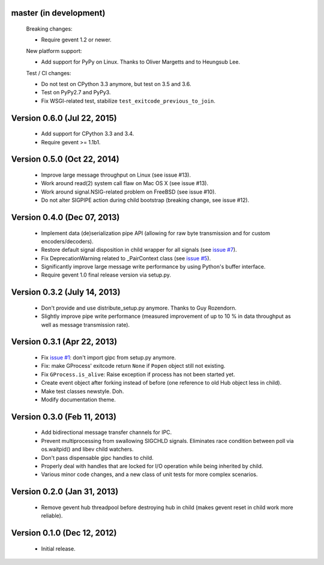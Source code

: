 master (in development)
-----------------------

    Breaking changes:

    - Require gevent 1.2 or newer.

    New platform support:

    - Add support for PyPy on Linux. Thanks to Oliver Margetts and to Heungsub
      Lee.

    Test / CI changes:

    - Do not test on CPython 3.3 anymore, but test on 3.5 and 3.6.
    - Test on PyPy2.7 and PyPy3.
    - Fix WSGI-related test, stabilize ``test_exitcode_previous_to_join``.


Version 0.6.0 (Jul 22, 2015)
----------------------------
    - Add support for CPython 3.3 and 3.4.
    - Require gevent >= 1.1b1.


Version 0.5.0 (Oct 22, 2014)
----------------------------
    - Improve large message throughput on Linux (see issue #13).
    - Work around read(2) system call flaw on Mac OS X (see issue #13).
    - Work around signal.NSIG-related problem on FreeBSD (see issue #10).
    - Do not alter SIGPIPE action during child bootstrap (breaking change,
      see issue #12).


Version 0.4.0 (Dec 07, 2013)
----------------------------
    - Implement data (de)serialization pipe API (allowing for raw byte
      transmission and for custom encoders/decoders).
    - Restore default signal disposition in child wrapper for all signals (see
      `issue #7 <https://bitbucket.org/jgehrcke/gipc/issue/7>`_).
    - Fix DeprecationWarning related to _PairContext class (see
      `issue #5 <https://bitbucket.org/jgehrcke/gipc/issue/5>`_).
    - Significantly improve large message write performance by using Python's
      buffer interface.
    - Require gevent 1.0 final release version via setup.py.


Version 0.3.2 (July 14, 2013)
-----------------------------
    - Don't provide and use distribute_setup.py anymore. Thanks to Guy
      Rozendorn.
    - Slightly improve pipe write performance (measured improvement of up to
      10 % in data throughput as well as message transmission rate).


Version 0.3.1 (Apr 22, 2013)
----------------------------
    - Fix `issue #1 <https://bitbucket.org/jgehrcke/gipc/issue/1>`_: don't
      import gipc from setup.py anymore.
    - Fix: make GProcess' exitcode return ``None`` if ``Popen`` object still
      not existing.
    - Fix ``GProcess.is_alive``: Raise exception if process has not been
      started yet.
    - Create event object after forking instead of before (one reference to old
      Hub object less in child).
    - Make test classes newstyle. Doh.
    - Modify documentation theme.


Version 0.3.0 (Feb 11, 2013)
----------------------------
    - Add bidirectional message transfer channels for IPC.
    - Prevent multiprocessing from swallowing SIGCHLD signals. Eliminates race
      condition between poll via os.waitpid() and libev child watchers.
    - Don't pass dispensable gipc handles to child.
    - Properly deal with handles that are locked for I/O operation while being
      inherited by child.
    - Various minor code changes, and a new class of unit tests for more complex
      scenarios.


Version 0.2.0 (Jan 31, 2013)
----------------------------
    - Remove gevent hub threadpool before destroying hub in child (makes gevent
      reset in child work more reliable).


Version 0.1.0 (Dec 12, 2012)
----------------------------
    - Initial release.
